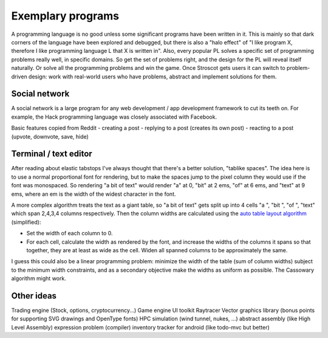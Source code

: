 Exemplary programs
##################

A programming language is no good unless some significant programs have been written in it. This is mainly so that dark corners of the language have been explored and debugged, but there is also a "halo effect" of "I like program X, therefore I like programming language L that X is written in". Also, every popular PL solves a specific set of programming problems really well, in specific domains. So get the set of problems right, and the design for the PL will reveal itself naturally. Or solve all the programming problems and win the game. Once Stroscot gets users it can switch to problem-driven design: work with real-world users who have problems, abstract and implement solutions for them.


Social network
--------------

A social network is a large program for any web development / app development framework to cut its teeth on. For example, the Hack programming language was closely associated with Facebook.

Basic features copied from Reddit
- creating a post
- replying to a post (creates its own post)
- reacting to a post (upvote, downvote, save, hide)

Terminal / text editor
--------------------------------

After reading about elastic tabstops I've always thought that there's a better solution, "tablike spaces". The idea here is to use a normal proportional font for rendering, but to make the spaces jump to the pixel column they would use if the font was monospaced. So rendering "a bit of text" would render "a" at 0, "bit" at 2 ems, "of" at 6 ems, and "text" at 9 ems, where an em is the width of the widest character in the font.

A more complex algorithm treats the text as a giant table, so "a bit of text" gets split up into 4 cells "a ", "bit ", "of ", "text" which span 2,4,3,4 columns respectively. Then the column widths are calculated using the `auto table layout algorithm <https://www.w3.org/TR/CSS2/tables.html#auto-table-layout>`__ (simplified):

* Set the width of each column to 0.
* For each cell, calculate the width as rendered by the font, and increase the widths of the columns it spans so that together, they are at least as wide as the cell. Widen all spanned columns to be approximately the same.

I guess this could also be a linear programming problem: minimize the width of the table (sum of column widths) subject to the minimum width constraints, and as a secondary objective make the widths as uniform as possible. The Cassowary algorithm might work.

Other ideas
-----------

Trading engine (Stock, options, cryptocurrency...)
Game engine
UI toolkit
Raytracer
Vector graphics library (bonus points for supporting SVG drawings and OpenType fonts)
HPC simulation (wind tunnel, nukes, ...)
abstract assembly (like High Level Assembly)
expression problem (compiler)
inventory tracker for android (like todo-mvc but better)